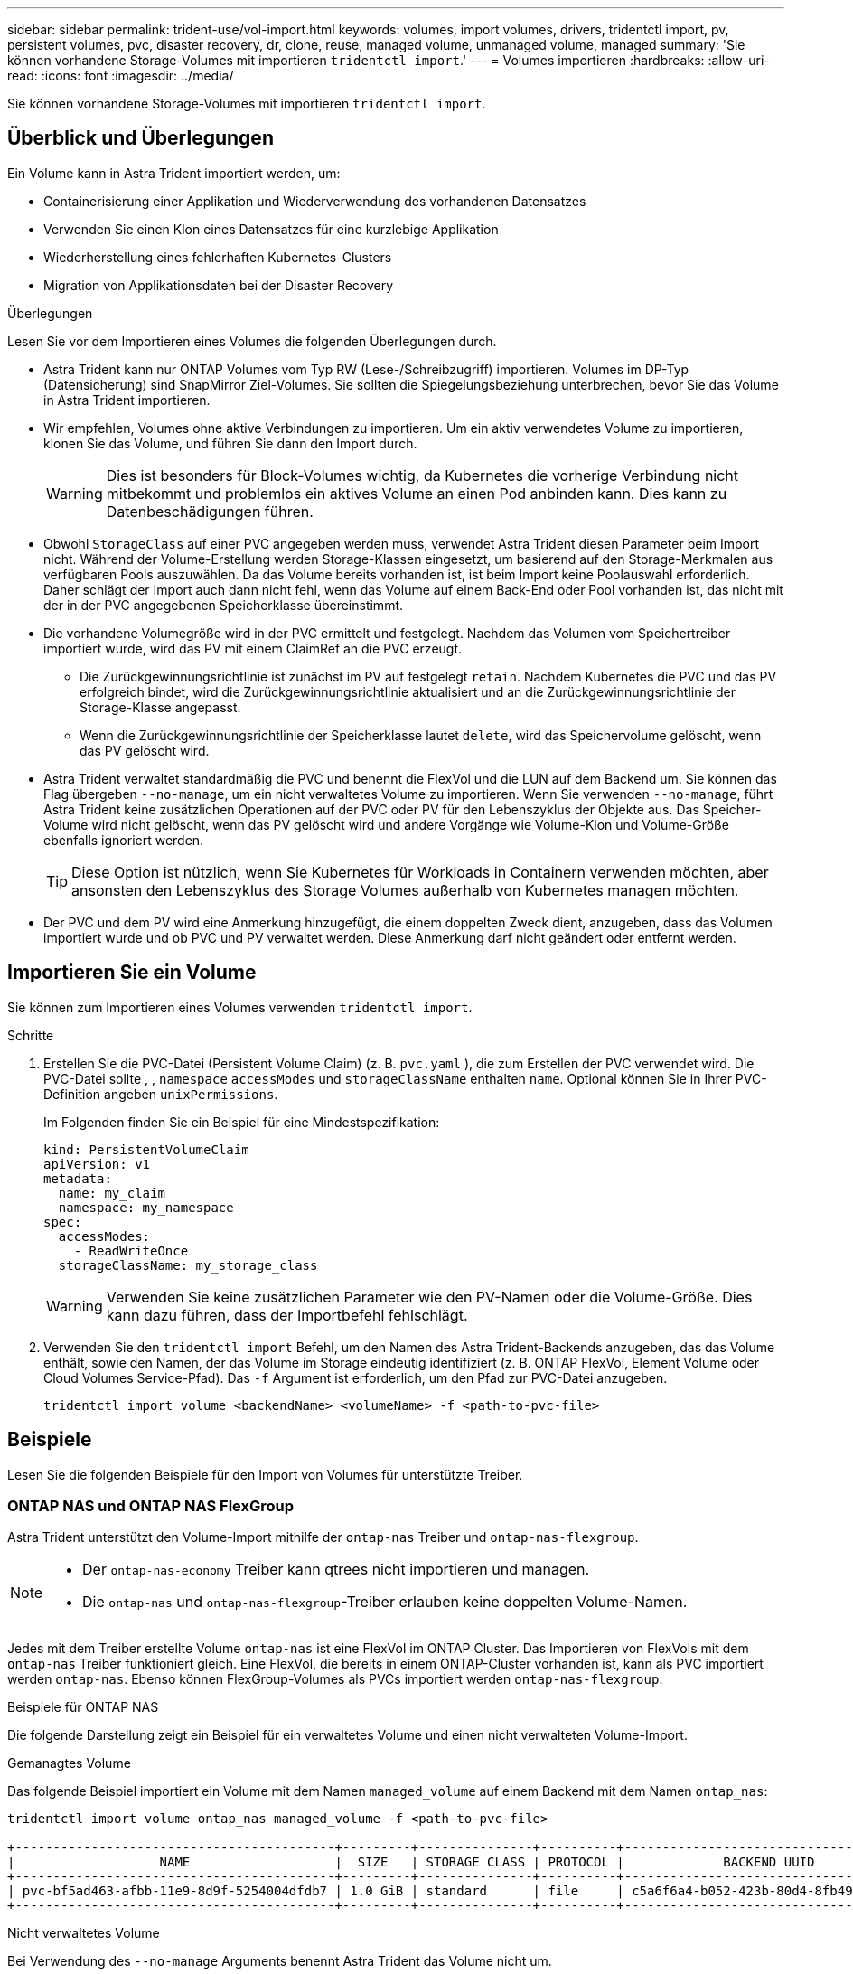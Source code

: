---
sidebar: sidebar 
permalink: trident-use/vol-import.html 
keywords: volumes, import volumes, drivers, tridentctl import, pv, persistent volumes, pvc, disaster recovery, dr, clone, reuse, managed volume, unmanaged volume, managed 
summary: 'Sie können vorhandene Storage-Volumes mit importieren `tridentctl import`.' 
---
= Volumes importieren
:hardbreaks:
:allow-uri-read: 
:icons: font
:imagesdir: ../media/


[role="lead"]
Sie können vorhandene Storage-Volumes mit importieren `tridentctl import`.



== Überblick und Überlegungen

Ein Volume kann in Astra Trident importiert werden, um:

* Containerisierung einer Applikation und Wiederverwendung des vorhandenen Datensatzes
* Verwenden Sie einen Klon eines Datensatzes für eine kurzlebige Applikation
* Wiederherstellung eines fehlerhaften Kubernetes-Clusters
* Migration von Applikationsdaten bei der Disaster Recovery


.Überlegungen
Lesen Sie vor dem Importieren eines Volumes die folgenden Überlegungen durch.

* Astra Trident kann nur ONTAP Volumes vom Typ RW (Lese-/Schreibzugriff) importieren. Volumes im DP-Typ (Datensicherung) sind SnapMirror Ziel-Volumes. Sie sollten die Spiegelungsbeziehung unterbrechen, bevor Sie das Volume in Astra Trident importieren.
* Wir empfehlen, Volumes ohne aktive Verbindungen zu importieren. Um ein aktiv verwendetes Volume zu importieren, klonen Sie das Volume, und führen Sie dann den Import durch.
+

WARNING: Dies ist besonders für Block-Volumes wichtig, da Kubernetes die vorherige Verbindung nicht mitbekommt und problemlos ein aktives Volume an einen Pod anbinden kann. Dies kann zu Datenbeschädigungen führen.

* Obwohl `StorageClass` auf einer PVC angegeben werden muss, verwendet Astra Trident diesen Parameter beim Import nicht. Während der Volume-Erstellung werden Storage-Klassen eingesetzt, um basierend auf den Storage-Merkmalen aus verfügbaren Pools auszuwählen. Da das Volume bereits vorhanden ist, ist beim Import keine Poolauswahl erforderlich. Daher schlägt der Import auch dann nicht fehl, wenn das Volume auf einem Back-End oder Pool vorhanden ist, das nicht mit der in der PVC angegebenen Speicherklasse übereinstimmt.
* Die vorhandene Volumegröße wird in der PVC ermittelt und festgelegt. Nachdem das Volumen vom Speichertreiber importiert wurde, wird das PV mit einem ClaimRef an die PVC erzeugt.
+
** Die Zurückgewinnungsrichtlinie ist zunächst im PV auf festgelegt `retain`. Nachdem Kubernetes die PVC und das PV erfolgreich bindet, wird die Zurückgewinnungsrichtlinie aktualisiert und an die Zurückgewinnungsrichtlinie der Storage-Klasse angepasst.
** Wenn die Zurückgewinnungsrichtlinie der Speicherklasse lautet `delete`, wird das Speichervolume gelöscht, wenn das PV gelöscht wird.


* Astra Trident verwaltet standardmäßig die PVC und benennt die FlexVol und die LUN auf dem Backend um. Sie können das Flag übergeben `--no-manage`, um ein nicht verwaltetes Volume zu importieren. Wenn Sie verwenden `--no-manage`, führt Astra Trident keine zusätzlichen Operationen auf der PVC oder PV für den Lebenszyklus der Objekte aus. Das Speicher-Volume wird nicht gelöscht, wenn das PV gelöscht wird und andere Vorgänge wie Volume-Klon und Volume-Größe ebenfalls ignoriert werden.
+

TIP: Diese Option ist nützlich, wenn Sie Kubernetes für Workloads in Containern verwenden möchten, aber ansonsten den Lebenszyklus des Storage Volumes außerhalb von Kubernetes managen möchten.

* Der PVC und dem PV wird eine Anmerkung hinzugefügt, die einem doppelten Zweck dient, anzugeben, dass das Volumen importiert wurde und ob PVC und PV verwaltet werden. Diese Anmerkung darf nicht geändert oder entfernt werden.




== Importieren Sie ein Volume

Sie können zum Importieren eines Volumes verwenden `tridentctl import`.

.Schritte
. Erstellen Sie die PVC-Datei (Persistent Volume Claim) (z. B. `pvc.yaml` ), die zum Erstellen der PVC verwendet wird. Die PVC-Datei sollte , , `namespace` `accessModes` und `storageClassName` enthalten `name`. Optional können Sie in Ihrer PVC-Definition angeben `unixPermissions`.
+
Im Folgenden finden Sie ein Beispiel für eine Mindestspezifikation:

+
[listing]
----
kind: PersistentVolumeClaim
apiVersion: v1
metadata:
  name: my_claim
  namespace: my_namespace
spec:
  accessModes:
    - ReadWriteOnce
  storageClassName: my_storage_class
----
+

WARNING: Verwenden Sie keine zusätzlichen Parameter wie den PV-Namen oder die Volume-Größe. Dies kann dazu führen, dass der Importbefehl fehlschlägt.

. Verwenden Sie den `tridentctl import` Befehl, um den Namen des Astra Trident-Backends anzugeben, das das Volume enthält, sowie den Namen, der das Volume im Storage eindeutig identifiziert (z. B. ONTAP FlexVol, Element Volume oder Cloud Volumes Service-Pfad). Das `-f` Argument ist erforderlich, um den Pfad zur PVC-Datei anzugeben.
+
[listing]
----
tridentctl import volume <backendName> <volumeName> -f <path-to-pvc-file>
----




== Beispiele

Lesen Sie die folgenden Beispiele für den Import von Volumes für unterstützte Treiber.



=== ONTAP NAS und ONTAP NAS FlexGroup

Astra Trident unterstützt den Volume-Import mithilfe der `ontap-nas` Treiber und `ontap-nas-flexgroup`.

[NOTE]
====
* Der `ontap-nas-economy` Treiber kann qtrees nicht importieren und managen.
* Die `ontap-nas` und `ontap-nas-flexgroup`-Treiber erlauben keine doppelten Volume-Namen.


====
Jedes mit dem Treiber erstellte Volume `ontap-nas` ist eine FlexVol im ONTAP Cluster. Das Importieren von FlexVols mit dem `ontap-nas` Treiber funktioniert gleich. Eine FlexVol, die bereits in einem ONTAP-Cluster vorhanden ist, kann als PVC importiert werden `ontap-nas`. Ebenso können FlexGroup-Volumes als PVCs importiert werden `ontap-nas-flexgroup`.

.Beispiele für ONTAP NAS
Die folgende Darstellung zeigt ein Beispiel für ein verwaltetes Volume und einen nicht verwalteten Volume-Import.

[role="tabbed-block"]
====
.Gemanagtes Volume
--
Das folgende Beispiel importiert ein Volume mit dem Namen `managed_volume` auf einem Backend mit dem Namen `ontap_nas`:

[listing]
----
tridentctl import volume ontap_nas managed_volume -f <path-to-pvc-file>

+------------------------------------------+---------+---------------+----------+--------------------------------------+--------+---------+
|                   NAME                   |  SIZE   | STORAGE CLASS | PROTOCOL |             BACKEND UUID             | STATE  | MANAGED |
+------------------------------------------+---------+---------------+----------+--------------------------------------+--------+---------+
| pvc-bf5ad463-afbb-11e9-8d9f-5254004dfdb7 | 1.0 GiB | standard      | file     | c5a6f6a4-b052-423b-80d4-8fb491a14a22 | online | true    |
+------------------------------------------+---------+---------------+----------+--------------------------------------+--------+---------+
----
--
.Nicht verwaltetes Volume
--
Bei Verwendung des `--no-manage` Arguments benennt Astra Trident das Volume nicht um.

Im folgenden Beispiel werden Importe auf das `ontap_nas` Backend importiert `unmanaged_volume`:

[listing]
----
tridentctl import volume nas_blog unmanaged_volume -f <path-to-pvc-file> --no-manage

+------------------------------------------+---------+---------------+----------+--------------------------------------+--------+---------+
|                   NAME                   |  SIZE   | STORAGE CLASS | PROTOCOL |             BACKEND UUID             | STATE  | MANAGED |
+------------------------------------------+---------+---------------+----------+--------------------------------------+--------+---------+
| pvc-df07d542-afbc-11e9-8d9f-5254004dfdb7 | 1.0 GiB | standard      | file     | c5a6f6a4-b052-423b-80d4-8fb491a14a22 | online | false   |
+------------------------------------------+---------+---------------+----------+--------------------------------------+--------+---------+
----
--
====


=== ONTAP SAN

Astra Trident unterstützt den Volume-Import mithilfe des `ontap-san` Treibers. Der Import von Volumes wird mit dem Treiber nicht unterstützt `ontap-san-economy`.

Astra Trident kann ONTAP SAN FlexVols importieren, die eine einzige LUN enthalten. Dies ist mit dem Treiber konsistent `ontap-san`, der für jede PVC und eine LUN in der FlexVol eine FlexVol erstellt. Astra Trident importiert die FlexVol und ordnet sie der PVC-Definition zu.

.Beispiele für ONTAP SAN
Die folgende Darstellung zeigt ein Beispiel für ein verwaltetes Volume und einen nicht verwalteten Volume-Import.

[role="tabbed-block"]
====
.Gemanagtes Volume
--
Für gemanagte Volumes benennt Astra Trident die FlexVol in das Format und die LUN in der FlexVol in `lun0` um `pvc-<uuid>`.

Im folgenden Beispiel werden die auf dem Backend vorhandenen FlexVol `ontap_san_default` importiert `ontap-san-managed`:

[listing]
----
tridentctl import volume ontapsan_san_default ontap-san-managed -f pvc-basic-import.yaml -n trident -d

+------------------------------------------+--------+---------------+----------+--------------------------------------+--------+---------+
|                   NAME                   |  SIZE  | STORAGE CLASS | PROTOCOL |             BACKEND UUID             | STATE  | MANAGED |
+------------------------------------------+--------+---------------+----------+--------------------------------------+--------+---------+
| pvc-d6ee4f54-4e40-4454-92fd-d00fc228d74a | 20 MiB | basic         | block    | cd394786-ddd5-4470-adc3-10c5ce4ca757 | online | true    |
+------------------------------------------+--------+---------------+----------+--------------------------------------+--------+---------+
----
--
.Nicht verwaltetes Volume
--
Im folgenden Beispiel werden Importe auf das `ontap_san` Backend importiert `unmanaged_example_volume`:

[listing]
----
tridentctl import volume -n trident san_blog unmanaged_example_volume -f pvc-import.yaml --no-manage
+------------------------------------------+---------+---------------+----------+--------------------------------------+--------+---------+
|                   NAME                   |  SIZE   | STORAGE CLASS | PROTOCOL |             BACKEND UUID             | STATE  | MANAGED |
+------------------------------------------+---------+---------------+----------+--------------------------------------+--------+---------+
| pvc-1fc999c9-ce8c-459c-82e4-ed4380a4b228 | 1.0 GiB | san-blog      | block    | e3275890-7d80-4af6-90cc-c7a0759f555a | online | false   |
+------------------------------------------+---------+---------------+----------+--------------------------------------+--------+---------+
----
[WARNING]
====
Wenn LUNS Initiatorgruppen zugeordnet sind, die einen IQN mit einem Kubernetes-Node-IQN teilen, wie im folgenden Beispiel dargestellt, erhalten Sie die Fehlermeldung: `LUN already mapped to initiator(s) in this group`. Sie müssen den Initiator entfernen oder die Zuordnung der LUN aufheben, um das Volume zu importieren.

image:./san-import-igroup.png["Image der LUNS, die iqn und Cluster-iqn zugeordnet sind."]

====
--
====


=== Element

Astra Trident unterstützt die NetApp Element-Software sowie den NetApp HCI-Volume-Import über den `solidfire-san` Treiber.


NOTE: Der Elementtreiber unterstützt doppelte Volume-Namen. Astra Trident gibt jedoch einen Fehler zurück, wenn es doppelte Volume-Namen gibt. Um dies zu umgehen, klonen Sie das Volume, geben Sie einen eindeutigen Volume-Namen ein und importieren Sie das geklonte Volume.

.Beispiel für ein Element
Das folgende Beispiel importiert ein `element-managed` Volume auf dem Backend `element_default`.

[listing]
----
tridentctl import volume element_default element-managed -f pvc-basic-import.yaml -n trident -d

+------------------------------------------+--------+---------------+----------+--------------------------------------+--------+---------+
|                   NAME                   |  SIZE  | STORAGE CLASS | PROTOCOL |             BACKEND UUID             | STATE  | MANAGED |
+------------------------------------------+--------+---------------+----------+--------------------------------------+--------+---------+
| pvc-970ce1ca-2096-4ecd-8545-ac7edc24a8fe | 10 GiB | basic-element | block    | d3ba047a-ea0b-43f9-9c42-e38e58301c49 | online | true    |
+------------------------------------------+--------+---------------+----------+--------------------------------------+--------+---------+
----


=== Google Cloud Platform

Astra Trident unterstützt den Volume-Import mithilfe des `gcp-cvs` Treibers.


NOTE: Um ein Volume zu importieren, das von NetApp Cloud Volumes Service in die Google Cloud Platform unterstützt wird, identifizieren Sie das Volume anhand seines Volume-Pfads. Der Volumenpfad ist der Teil des Exportpfades des Volumes nach dem `:/`. Wenn der Exportpfad beispielsweise lautet `10.0.0.1:/adroit-jolly-swift`, ist der Volumenpfad `adroit-jolly-swift` .

.Beispiel für die Google Cloud Platform
Im folgenden Beispiel wird ein Volume auf dem Backend `gcpcvs_YEppr` mit dem Volume-Pfad von `adroit-jolly-swift` importiert `gcp-cvs`.

[listing]
----
tridentctl import volume gcpcvs_YEppr adroit-jolly-swift -f <path-to-pvc-file> -n trident

+------------------------------------------+--------+---------------+----------+--------------------------------------+--------+---------+
|                   NAME                   |  SIZE  | STORAGE CLASS | PROTOCOL |             BACKEND UUID             | STATE  | MANAGED |
+------------------------------------------+--------+---------------+----------+--------------------------------------+--------+---------+
| pvc-a46ccab7-44aa-4433-94b1-e47fc8c0fa55 | 93 GiB | gcp-storage   | file     | e1a6e65b-299e-4568-ad05-4f0a105c888f | online | true    |
+------------------------------------------+--------+---------------+----------+--------------------------------------+--------+---------+
----


=== Azure NetApp Dateien

Astra Trident unterstützt den Volume-Import mithilfe des `azure-netapp-files` Treibers.


NOTE: Um ein Azure NetApp Files-Volume zu importieren, identifizieren Sie das Volume anhand seines Volume-Pfads. Der Volumenpfad ist der Teil des Exportpfades des Volumes nach dem `:/`. Wenn der Mount-Pfad beispielsweise lautet `10.0.0.2:/importvol1`, ist der Volume-Pfad `importvol1` .

.Beispiel: Azure NetApp Files
Das folgende Beispiel importiert ein `azure-netapp-files` Volume auf dem Backend `azurenetappfiles_40517` mit dem Volume-Pfad `importvol1`.

[listing]
----
tridentctl import volume azurenetappfiles_40517 importvol1 -f <path-to-pvc-file> -n trident

+------------------------------------------+---------+---------------+----------+--------------------------------------+--------+---------+
|                   NAME                   |  SIZE   | STORAGE CLASS | PROTOCOL |             BACKEND UUID             | STATE  | MANAGED |
+------------------------------------------+---------+---------------+----------+--------------------------------------+--------+---------+
| pvc-0ee95d60-fd5c-448d-b505-b72901b3a4ab | 100 GiB | anf-storage   | file     | 1c01274f-d94b-44a3-98a3-04c953c9a51e | online | true    |
+------------------------------------------+---------+---------------+----------+--------------------------------------+--------+---------+
----